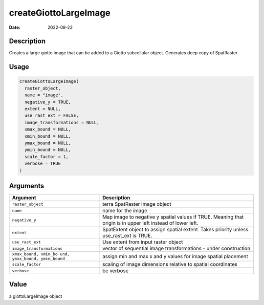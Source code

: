 ======================
createGiottoLargeImage
======================

:Date: 2022-09-22

Description
===========

Creates a large giotto image that can be added to a Giotto subcellular
object. Generates deep copy of SpatRaster

Usage
=====

.. code:: r

   createGiottoLargeImage(
     raster_object,
     name = "image",
     negative_y = TRUE,
     extent = NULL,
     use_rast_ext = FALSE,
     image_transformations = NULL,
     xmax_bound = NULL,
     xmin_bound = NULL,
     ymax_bound = NULL,
     ymin_bound = NULL,
     scale_factor = 1,
     verbose = TRUE
   )

Arguments
=========

+-------------------------------+--------------------------------------+
| Argument                      | Description                          |
+===============================+======================================+
| ``raster_object``             | terra SpatRaster image object        |
+-------------------------------+--------------------------------------+
| ``name``                      | name for the image                   |
+-------------------------------+--------------------------------------+
| ``negative_y``                | Map image to negative y spatial      |
|                               | values if TRUE. Meaning that origin  |
|                               | is in upper left instead of lower    |
|                               | left.                                |
+-------------------------------+--------------------------------------+
| ``extent``                    | SpatExtent object to assign spatial  |
|                               | extent. Takes priority unless        |
|                               | use_rast_ext is TRUE.                |
+-------------------------------+--------------------------------------+
| ``use_rast_ext``              | Use extent from input raster object  |
+-------------------------------+--------------------------------------+
| ``image_transformations``     | vector of sequential image           |
|                               | transformations - under construction |
+-------------------------------+--------------------------------------+
| ``xmax_bound, xmin_bo         | assign min and max x and y values    |
| und, ymax_bound, ymin_bound`` | for image spatial placement          |
+-------------------------------+--------------------------------------+
| ``scale_factor``              | scaling of image dimensions relative |
|                               | to spatial coordinates               |
+-------------------------------+--------------------------------------+
| ``verbose``                   | be verbose                           |
+-------------------------------+--------------------------------------+

Value
=====

a giottoLargeImage object
